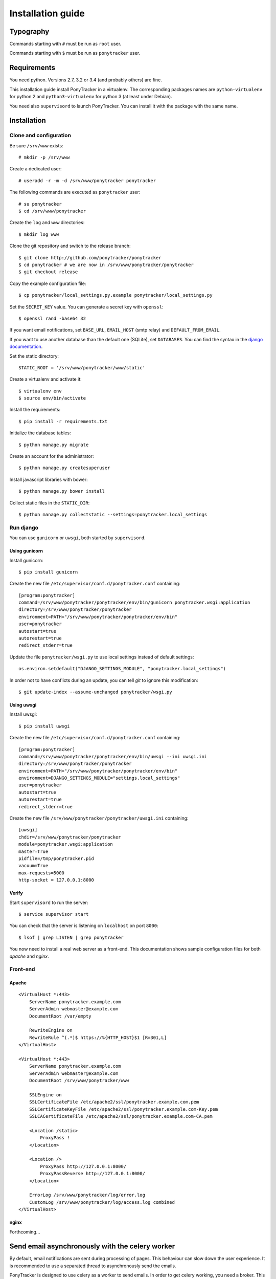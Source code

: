 Installation guide
##################

Typography
**********

Commands starting with ``#`` must be run as ``root`` user.

Commands starting with ``$`` must be run as ``ponytracker`` user.


Requirements
************

You need python. Versions 2.7, 3.2 or 3.4 (and probably others) are fine.

This installation guide install PonyTracker in a virtualenv.
The corresponding packages names are ``python-virtualenv`` for python 2
and ``python3-virtualenv`` for python 3 (at least under Debian).

You need also ``supervisord`` to launch PonyTracker.
You can install it with the package with the same name.


Installation
************

Clone and configuration
=======================

Be sure ``/srv/www`` exists::

  # mkdir -p /srv/www

Create a dedicated user::

  # useradd -r -m -d /srv/www/ponytracker ponytracker

The following commands are executed as ``ponytracker`` user::

  # su ponytracker
  $ cd /srv/www/ponytracker

Create the ``log`` and ``www`` directories::

  $ mkdir log www

Clone the git repository and switch to the release branch::

  $ git clone http://github.com/ponytracker/ponytracker
  $ cd ponytracker # we are now in /srv/www/ponytracker/ponytracker
  $ git checkout release

Copy the example configuration file::

  $ cp ponytracker/local_settings.py.example ponytracker/local_settings.py

Set the ``SECRET_KEY`` value.
You can generate a secret key with ``openssl``::

  $ openssl rand -base64 32

If you want email notifications, set ``BASE_URL``, ``EMAIL_HOST`` (smtp relay)
and ``DEFAULT_FROM_EMAIL``.

If you want to use another database than the default one (SQLite), set ``DATABASES``.
You can find the syntax in the `django documentation`_.

.. _django documentation: https://docs.djangoproject.com/en/dev/ref/settings/#std:setting-DATABASES

Set the static directory::

  STATIC_ROOT = '/srv/www/ponytracker/www/static'

Create a virtualenv and activate it::

  $ virtualenv env
  $ source env/bin/activate

Install the requirements::

  $ pip install -r requirements.txt

Initialize the database tables::

  $ python manage.py migrate

Create an account for the administrator::

  $ python manage.py createsuperuser

Install javascript libraries with bower::

  $ python manage.py bower install

Collect static files in the ``STATIC_DIR``::

  $ python manage.py collectstatic --settings=ponytracker.local_settings

Run django
==========

You can use ``gunicorn`` or ``uwsgi``, both started by ``supervisord``.

Using gunicorn
--------------

Install gunicorn::

  $ pip install gunicorn

Create the new file ``/etc/supervisor/conf.d/ponytracker.conf`` containing::

  [program:ponytracker]
  command=/srv/www/ponytracker/ponytracker/env/bin/gunicorn ponytracker.wsgi:application
  directory=/srv/www/ponytracker/ponytracker
  environment=PATH="/srv/www/ponytracker/ponytracker/env/bin"
  user=ponytracker
  autostart=true
  autorestart=true
  redirect_stderr=true

Update the file ``ponytracker/wsgi.py`` to use local settings instead of
default settings::

  os.environ.setdefault("DJANGO_SETTINGS_MODULE", "ponytracker.local_settings")

In order not to have conflicts during an update, you can tell `git` to ignore
this modification::

  $ git update-index --assume-unchanged ponytracker/wsgi.py

Using uwsgi
-----------

Install uwsgi::

  $ pip install uwsgi

Create the new file ``/etc/supervisor/conf.d/ponytracker.conf`` containing::

  [program:ponytracker]
  command=/srv/www/ponytracker/ponytracker/env/bin/uwsgi --ini uwsgi.ini
  directory=/srv/www/ponytracker/ponytracker
  environment=PATH="/srv/www/ponytracker/ponytracker/env/bin"
  environment=DJANGO_SETTINGS_MODULE="settings.local_settings"
  user=ponytracker
  autostart=true
  autorestart=true
  redirect_stderr=true

Create the new file ``/srv/www/ponytracker/ponytracker/uwsgi.ini`` containing::

  [uwsgi]
  chdir=/srv/www/ponytracker/ponytracker
  module=ponytracker.wsgi:application
  master=True
  pidfile=/tmp/ponytracker.pid
  vacuum=True
  max-requests=5000
  http-socket = 127.0.0.1:8000

Verify
------

Start ``supervisord`` to run the server::

  $ service supervisor start

You can check that the server is listening on ``localhost`` on port ``8000``::

  $ lsof | grep LISTEN | grep ponytracker

You now need to install a real web server as a front-end.
This documentation shows sample configuration files for both `apache` and
`nginx`.


Front-end
=========

Apache
------

::

  <VirtualHost *:443>
      ServerName ponytracker.example.com
      ServerAdmin webmaster@example.com
      DocumentRoot /var/empty

      RewriteEngine on
      RewriteRule ^(.*)$ https://%{HTTP_HOST}$1 [R=301,L]
  </VirtualHost>

  <VirtualHost *:443>
      ServerName ponytracker.example.com
      ServerAdmin webmaster@example.com
      DocumentRoot /srv/www/ponytracker/www

      SSLEngine on
      SSLCertificateFile /etc/apache2/ssl/ponytracker.example.com.pem
      SSLCertificateKeyFile /etc/apache2/ssl/ponytracker.example.com-Key.pem
      SSLCACertificateFile /etc/apache2/ssl/ponytracker.example.com-CA.pem

      <Location /static>
          ProxyPass !
      </Location>

      <Location />
          ProxyPass http://127.0.0.1:8000/
          ProxyPassReverse http://127.0.0.1:8000/
      </Location>

      ErrorLog /srv/www/ponytracker/log/error.log
      CustomLog /srv/www/ponytracker/log/access.log combined
  </VirtualHost>


nginx
-----

Forthcoming...


Send email asynchronously with the celery worker
************************************************

By default, email notifications are sent during processing of pages.
This behaviour can slow down the user experience.
It is recommended to use a separated thread to asynchronously send the emails.

PonyTracker is designed to use celery as a worker to send emails.
In order to get celery working, you need a broker.
This guide uses the ``redis`` broker but you can find how to install another
broker in the `celery documentation`_.

.. _celery documentation: http://celery.readthedocs.org/en/latest/getting-started/brokers/

Install ``redis``::

  # aptitude install redis

Enter in the virtualenv and install python requirements::

  # su ponytracker
  $ cd /srv/www/ponytracker/ponytracker
  $ source env/bin/activate
  $ pip install celery[redis]

Enable celery in your settings (``ponytracker/local_settings.py``)::

  CELERY_ENABLED = True

Tell celery to use your redis broker by adding the ``BROKER_URL`` in your
local settings::

  BROKER_URL = 'redis://localhost:6379/0'

Run the celery worker::

  $ ./worker.sh

Now, to run automatically the celery worker, create a systemd unit file with the following content
(e.g. in ``/etc/systemd/system/ponytracker-worker.service``)::

  [Unit]
  Description=Celery worker for the tracker
  After=syslog.target uwsgi@ponytracker.service
  
  [Service]
  Type=simple
  User=ponytracker
  Group=ponytracker
  ExecStart=/srv/www/ponytracker/ponytracker/worker.sh
  ExecReload=/bin/kill -HUP $MAINPID
  ExecStop=/bin/kill -INT $MAINPID
  
  [Install]
  WantedBy=multi-user.target

Then reload your systemd configuration::

  systemctl daemon-reload

Start the worker (and enable it)::

  systemctl enable --now ponytracker-worker

Use LDAP authentication
***********************

The python package providing LDAP support need to be compiled.
Don't worry, ``pip`` does it itself, but you need to install
some requirements::

  # apt-get install python-dev libldap2-dev libsasl2-dev libssl-dev

``libssl-dev`` is required only if want to use a SSL connection to your LDAP server.
``libsasl2-dev`` is only required if you want to use SASL authentication.

Enter in the virtualenv and install needed packages::

  # su ponytracker
  $ cd /srv/www/ponytracker/ponytracker
  $ source env/bin/activate
  $ pip install python-ldap django-auth-ldap

Add ``django_auth_ldap.backend.LDAPBackend`` to your authentication back-ends
in ``ponytracker/local_settings.py``::

  AUTHENTICATION_BACKENDS += (
      'django_auth_ldap.backend.LDAPBackend',
  )

Configure the back-end by adding required variables in your local settings.
You can find the documentation on the `official website`_.
A `sample file`_ is provided.

.. _official website: http://pythonhosted.org/django-auth-ldap/
.. _sample file: http://pythonhosted.org/django-auth-ldap/example.html

If you use ``posixGroup``, import ``PosixGroupType`` instead of
``GroupOfNamesType`` and update the ``AUTH_LDAP_GROUP_TYPE`` variable.

Add the following line to synchronize your LDAP groups with django ones::

  AUTH_LDAP_MIRROR_GROUPS = True

Setup emails answering
**********************

PonyTracker allow users to directly answer email in order to
add a new comment to an issue.
To enable this feature, add these two parameters in your configuration file::

  REPLY_EMAIL = 'reply@ponytracker.example.com'
  EMAIL_KEY = 'CHANGE ME'

Then, you need to handle all emails received on ``REPLY_EMAIL`` and do a post
request on `http://ponytracker.example.com/api/email/recv/`` with them.
The post request should contain the key ``key`` containing ``EMAIL_KEY`` value
and the email as a Multipart-Encoded file named `email`.

For that, you can use a sieve filter with the filter plugin.

To activate the filter with dovecot,
copy the file ``tools/ponytracker-sieve-filter``
to ``/usr/lib/dovecot/sieve-filter/ponytracker``.
Be sure to activate the ``vnd.devocot.filter`` in dovecot configuration,
usually in ``/etc/dovecot/conf.d/90-sieve.conf``::

  sieve_extensions = +vnd.dovecot.execute

Then, you can use a similar sieve script::

  require ["fileinto", "imap4flags", "vnd.dovecot.filter"];

  if address :matches "To" "reply*@ponytracker.example.com" {
    filter "ponytracker" "EMAIL_KEY@http://ponytracker.example.com/api/email/recv/";
    addflag "\\Seen";
    fileinto "Trash";
  }
